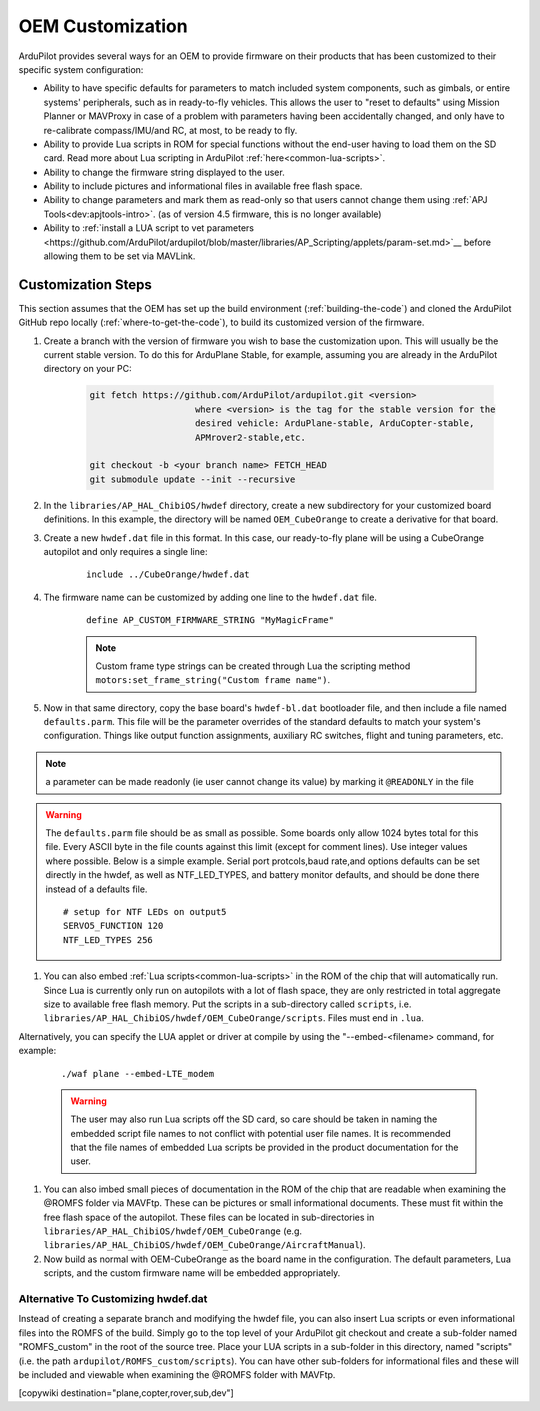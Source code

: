 .. _common-oem-customizations:

=================
OEM Customization
=================

ArduPilot provides several ways for an OEM to provide firmware on their products that has been customized to their specific system configuration:

- Ability to have specific defaults for parameters to match included system components, such as gimbals, or entire systems' peripherals, such as in ready-to-fly vehicles. This allows the user to "reset to defaults" using Mission Planner or MAVProxy in case of a problem with parameters having been accidentally changed, and only have to re-calibrate compass/IMU/and RC, at most, to be ready to fly.
- Ability to provide Lua scripts in ROM for special functions without the end-user having to load them on the SD card. Read more about Lua scripting in ArduPilot :ref:`here<common-lua-scripts>`.
- Ability to change the firmware string displayed to the user.
- Ability to include pictures and informational files in available free flash space.
- Ability to change parameters and mark them as read-only so that users cannot change them using :ref:`APJ Tools<dev:apjtools-intro>`. (as of version 4.5 firmware, this is no longer available)
- Ability to :ref:`install a LUA script to vet parameters <https://github.com/ArduPilot/ardupilot/blob/master/libraries/AP_Scripting/applets/param-set.md>`__ before allowing them to be set via MAVLink.

Customization Steps
===================

This section assumes that the OEM has set up the build environment (:ref:`building-the-code`) and cloned the ArduPilot GitHub repo locally (:ref:`where-to-get-the-code`), to build its customized version of the firmware.

#. Create a branch with the version of firmware you wish to base the customization upon. This will usually be the current stable version. To do this for ArduPlane Stable, for example, assuming you are already in the ArduPilot directory on your PC:

    .. code-block:: bash

        git fetch https://github.com/ArduPilot/ardupilot.git <version>
                            where <version> is the tag for the stable version for the
                            desired vehicle: ArduPlane-stable, ArduCopter-stable,
                            APMrover2-stable,etc.

        git checkout -b <your branch name> FETCH_HEAD
        git submodule update --init --recursive

#. In the ``libraries/AP_HAL_ChibiOS/hwdef`` directory, create a new subdirectory for your customized board definitions. In this example, the directory will be named ``OEM_CubeOrange`` to create a derivative for that board.

#. Create a new ``hwdef.dat`` file in this format. In this case, our ready-to-fly plane will be using a CubeOrange autopilot and only requires a single line:

    ::

        include ../CubeOrange/hwdef.dat

#. The firmware name can be customized by adding one line to the ``hwdef.dat`` file.

    ::

        define AP_CUSTOM_FIRMWARE_STRING "MyMagicFrame"

    .. note:: Custom frame type strings can be created through Lua the scripting method ``motors:set_frame_string("Custom frame name")``.

#. Now in that same directory, copy the base board's ``hwdef-bl.dat`` bootloader file, and then include a file named ``defaults.parm``. This file will be the parameter overrides of the standard defaults to match your system's configuration. Things like output function assignments, auxiliary RC switches, flight and tuning parameters, etc.

.. note:: a parameter can be made readonly (ie user cannot change its value) by marking it ``@READONLY`` in the file

.. warning:: The ``defaults.parm`` file should be as small as possible. Some boards only allow 1024 bytes total for this file. Every ASCII byte in the file counts against this limit (except for comment lines). Use integer values where possible. Below is a simple example. Serial port protcols,baud rate,and options defaults can be set directly in the hwdef, as well as NTF_LED_TYPES, and battery monitor defaults, and should be done there instead of a defaults file.

    ::

        # setup for NTF LEDs on output5
        SERVO5_FUNCTION 120
        NTF_LED_TYPES 256

#. You can also embed :ref:`Lua scripts<common-lua-scripts>` in the ROM of the chip that will automatically run. Since Lua is currently only run on autopilots with a lot of flash space, they are only restricted in total aggregate size to available free flash memory. Put the scripts in a sub-directory called ``scripts``, i.e. ``libraries/AP_HAL_ChibiOS/hwdef/OEM_CubeOrange/scripts``. Files must end in ``.lua``.

Alternatively, you can specify the LUA applet or driver at compile by using the "--embed-<filename> command, for example:

    ::

       ./waf plane --embed-LTE_modem 

    .. warning:: The user may also run Lua scripts off the SD card, so care should be taken in naming the embedded script file names to not conflict with potential user file names. It is recommended that the file names of embedded Lua scripts be provided in the product documentation for the user.

#. You can also imbed small pieces of documentation in the ROM of the chip that are readable when examining the @ROMFS folder via MAVFtp. These can be pictures or small informational documents. These must fit within the free flash space of the autopilot. These files can be located in sub-directories in ``libraries/AP_HAL_ChibiOS/hwdef/OEM_CubeOrange`` (e.g. ``libraries/AP_HAL_ChibiOS/hwdef/OEM_CubeOrange/AircraftManual``).

#. Now build as normal with OEM-CubeOrange as the board name in the configuration. The default parameters, Lua scripts, and the custom firmware name will be embedded appropriately.

Alternative To Customizing hwdef.dat
------------------------------------

Instead of creating a separate branch and modifying the hwdef file,
you can also insert Lua scripts or even informational files into the
ROMFS of the build. Simply go to the top level of your ArduPilot git
checkout and create a sub-folder named "ROMFS_custom" in the root of
the source tree. Place your LUA scripts in a sub-folder in this
directory, named "scripts" (i.e. the path
``ardupilot/ROMFS_custom/scripts``). You can have other sub-folders
for informational files and these will be included and viewable when
examining the @ROMFS folder with MAVFtp.

[copywiki destination="plane,copter,rover,sub,dev"]
